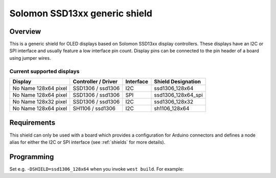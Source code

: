 .. _ssd13xx_shield:

Solomon SSD13xx generic shield
##############################

Overview
********

This is a generic shield for OLED displays based on Solomon SSD13xx display
controllers. These displays have an I2C or SPI interface and usually feature a
low interface pin count. Display pins can be connected to the pin header of a
board using jumper wires.

Current supported displays
==========================

+---------------------+---------------+-----------+---------------------+
| Display             | Controller /  | Interface | Shield Designation  |
|                     | Driver        |           |                     |
+=====================+===============+===========+=====================+
| No Name             | SSD1306 /     | I2C       | ssd1306_128x64      |
| 128x64 pixel        | ssd1306       |           |                     |
+---------------------+---------------+-----------+---------------------+
| No Name             | SSD1306 /     | SPI       | ssd1306_128x64_spi  |
| 128x64 pixel        | ssd1306       |           |                     |
+---------------------+---------------+-----------+---------------------+
| No Name             | SSD1306 /     | I2C       | ssd1306_128x32      |
| 128x32 pixel        | ssd1306       |           |                     |
+---------------------+---------------+-----------+---------------------+
| No Name             | SH1106 /      | I2C       | sh1106_128x64       |
| 128x64 pixel        | ssd1306       |           |                     |
+---------------------+---------------+-----------+---------------------+

Requirements
************

This shield can only be used with a board which provides a configuration for
Arduino connectors and defines a node alias for either the I2C or SPI interface
(see :ref:`shields` for more details).

Programming
***********

Set e.g. ``-DSHIELD=ssd1306_128x64`` when you invoke ``west build``. For example:

.. zephyr-app-commands::
   :zephyr-app: samples/gui/lvgl
   :board: frdm_k64f
   :shield: ssd1306_128x64
   :goals: build
